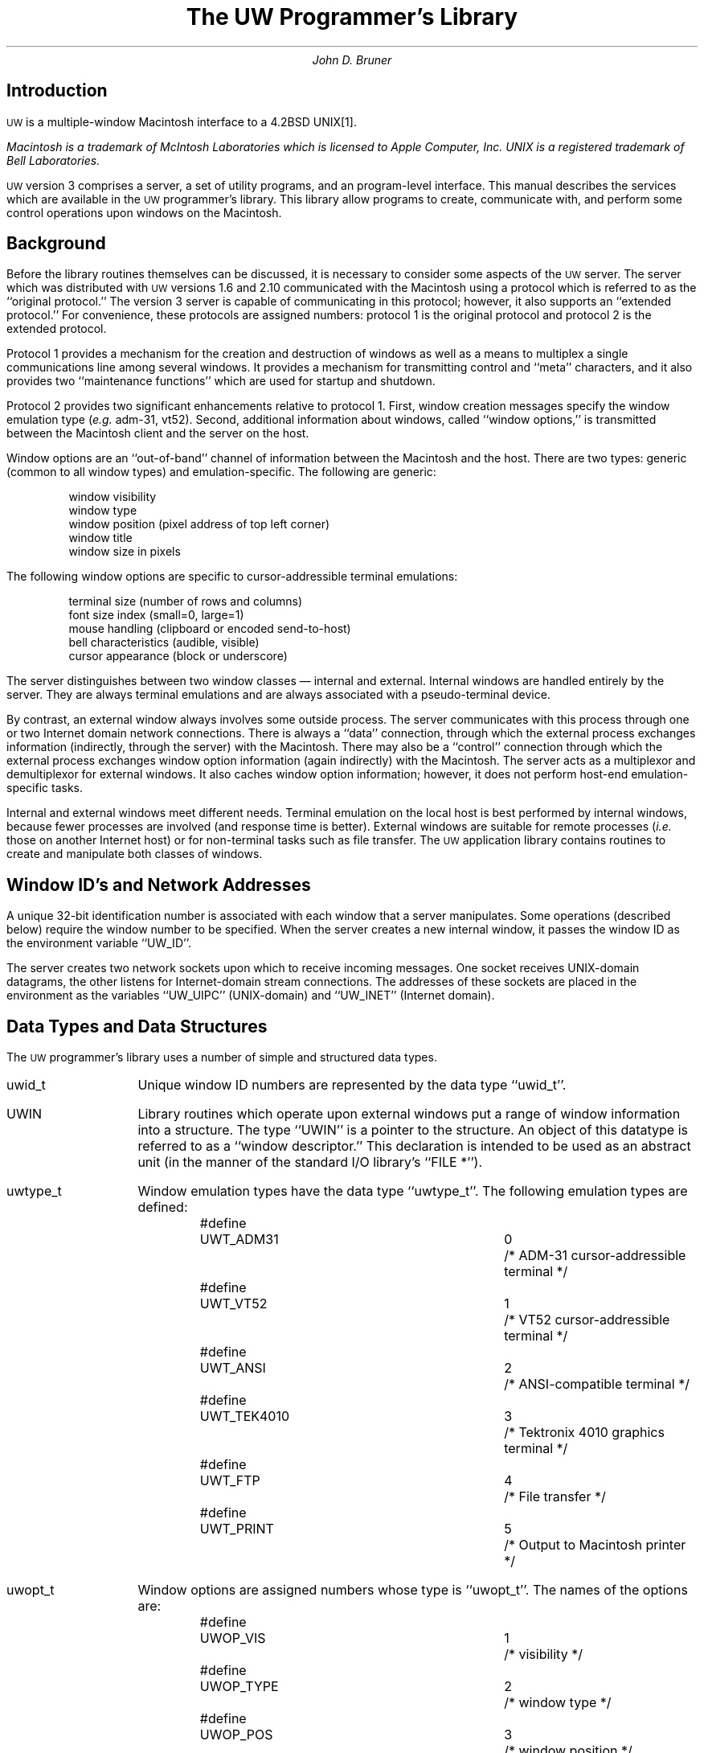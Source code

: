 .\" This file should be processed by nroff or troff with the -ms macro set
.ds uw \s-2UW\s0
.DA September 30, 1986
.TL
The UW Programmer's Library
.AU
John D. Bruner
.SH
Introduction
.PP
\*(uw is a multiple-window Macintosh interface to a 4.2BSD UNIX\**.
.FS
Macintosh is a trademark of McIntosh Laboratories which
is licensed to Apple Computer, Inc.
UNIX is a registered trademark of Bell Laboratories.
.FE
\*(uw version 3 comprises a server,
a set of utility programs,
and an program-level interface.
This manual describes the services which are available
in the \*(uw programmer's library.
This library allow programs to create,
communicate with,
and perform some control operations upon
windows on the Macintosh.
.SH
Background
.PP
Before the library routines themselves can be discussed,
it is necessary to consider some aspects of the \*(uw
server.
The server which was distributed with \*(uw versions 1.6 and 2.10
communicated with the Macintosh using a protocol which
is referred to as the ``original protocol.''
The version 3 server is capable of communicating in this protocol;
however,
it also supports an ``extended protocol.''
For convenience,
these protocols are assigned numbers:
protocol 1 is the original protocol
and protocol 2 is the extended protocol.
.PP
Protocol 1 provides a mechanism for
the creation and destruction of windows
as well as a means to multiplex a single
communications line among several windows.
It provides a mechanism for transmitting
control and ``meta'' characters,
and it also provides two ``maintenance functions''
which are used for startup and shutdown.
.PP
Protocol 2 provides two significant enhancements
relative to protocol 1.
First,
window creation messages specify the window emulation type
(\fIe.g.\fP adm-31, vt52).
Second,
additional information about windows,
called ``window options,''
is transmitted between the Macintosh client and the
server on the host.
.PP
Window options are an ``out-of-band'' channel of
information between the Macintosh and the host.
There are two types:
generic
(common to all window types)
and emulation-specific.
The following are generic:
.DS
window visibility
window type
window position (pixel address of top left corner)
window title
window size in pixels
.DE
The following window options are specific to
cursor-addressible terminal emulations:
.DS
terminal size (number of rows and columns)
font size index (small=0, large=1)
mouse handling (clipboard or encoded send-to-host)
bell characteristics (audible, visible)
cursor appearance (block or underscore)
.DE
.PP
The server distinguishes between two window classes \(em
internal and external.
Internal windows are handled entirely by the server.
They are always terminal emulations and are always
associated with a pseudo-terminal device.
.PP
By contrast,
an external window always involves some outside process.
The server communicates with this process through one
or two Internet domain network connections.
There is always a ``data'' connection,
through which the external process exchanges information
(indirectly, through the server)
with the Macintosh.
There may also be a ``control'' connection
through which the external process exchanges
window option information
(again indirectly)
with the Macintosh.
The server acts as a multiplexor and demultiplexor
for external windows.
It also caches window option information;
however,
it does not perform host-end emulation-specific tasks.
.PP
Internal and external windows meet different needs.
Terminal emulation on the local host is best performed
by internal windows,
because fewer processes are involved
(and response time is better).
External windows are suitable for remote processes
(\fIi.e.\fP those on another Internet host)
or for non-terminal tasks such as file transfer.
The \*(uw application library contains routines
to create and manipulate both classes of windows.
.SH
Window ID's and Network Addresses
.PP
A unique 32-bit identification number is associated
with each window that a server manipulates.
Some operations
(described below)
require the window number to be specified.
When the server creates a new internal window,
it passes the window ID as the environment variable
``UW_ID''.
.PP
The server creates two network sockets upon which to receive
incoming messages.
One socket receives UNIX-domain datagrams,
the other listens for Internet-domain stream connections.
The addresses of these sockets are placed in the environment
as the variables ``UW_UIPC''
(UNIX-domain)
and ``UW_INET''
(Internet domain).
.SH
Data Types and Data Structures
.PP
The \*(uw programmer's library uses a number
of simple and structured data types.
.IP uwid_t 1i
Unique window ID numbers are represented by the data type ``uwid_t''.
.IP UWIN
Library routines which operate upon external windows
put a range of window information into a structure.
The type ``UWIN'' is a pointer to the structure.
An object of this datatype is referred to as a ``window descriptor.''
This declaration is intended to be used as an abstract unit
(in the manner of the standard I/O library's ``FILE\ *'').
.IP uwtype_t
Window emulation types have the data type ``uwtype_t''.
The following emulation types are defined:
.DS
.ta 8n 24n 32n
#define	UWT_ADM31	0	/* ADM-31 cursor-addressible terminal */
#define	UWT_VT52	1	/* VT52 cursor-addressible terminal */
#define	UWT_ANSI	2	/* ANSI-compatible terminal */
#define	UWT_TEK4010	3	/* Tektronix 4010 graphics terminal */
#define	UWT_FTP	4	/* File transfer */
#define	UWT_PRINT	5	/* Output to Macintosh printer */
.DE
.IP uwopt_t
Window options are assigned numbers whose type is ``uwopt_t''.
The names of the options are:
.DS
.ta 8n 28n 32n
#define	UWOP_VIS	1	/* visibility */
#define	UWOP_TYPE	2	/* window type */
#define	UWOP_POS	3	/* window position */
#define	UWOP_TITLE	4	/* window title */
#define	UWOP_WSIZE	5	/* window size (in bits) */
#define	UWOP_TSIZE	8	/* terminal size (row,col) */
#define	UWOP_TFONTSZ	9	/* small/large font size */
#define	UWOP_TCLIPB	10	/* clipboard/mouse encoding */
#define	UWOP_TBELL	11	/* audible, visual bell */
#define	UWOP_TCURS	12	/* cursor shape */
.DE
.IP uwoptcmd_t
The window option commands
which are passed between the Macintosh and the host
have type ``uwoptcmd_t''.
These commands are:
.DS
.ta 8n 24n 32n
#define	UWOC_SET	0		/* set value of option */
#define	UWOC_ASK	2		/* ask for value of option */
#define	UWOC_DO	4		/* report changes in value */
#define	UWOC_DONT	5		/* don't report changes */
#define	UWOC_WILL	6		/* will report changes */
#define	UWOC_WONT	7		/* won't report changes */
.DE
.IP "union uwoptval"
When a function requires a window option value as an argument,
the value of the window option is placed into a
union declared as ``union uwoptval''.
The address of this union is passed to the function.
This union is declared as follows:
.DS
.ta 8n 16n 24n
union uwoptval {
	unsigned char	uwov_1bit;
	unsigned char	uwov_2bit;
	unsigned char	uwov_6bit;
	unsigned short	uwov_12bit;
	struct {
		unsigned short v,h;
	}		uwov_point;
	char		uwov_string[256];
};
.DE
The union member used for a particular option
depends upon the option number.
At present,
the types of the window options and
corresponding union members are:
.DS
.ta 1i
visibility	uwov_1bit
type	uwov_6bit
position	uwov_point
title		uwov_string (null terminated)
bit size	uwov_point
tty size	uwov_point
font size	uwov_1bit
clipboard	uwov_1bit
bell		uwov_2bit
cursor type	uwov_1bit
.DE
.IP "uwerr_t"
When a library routine returns an error indication,
further information about the type of error can be
obtained from the global variable ``uwerrno''.
(Depending upon the type of error,
the external variable ``errno'' may also contain
pertinent information.)
\*(uw error numbers have type ``uwerr_t'',
and are defined as follows:
.DS
.ta 8n 24n 32n
#define	UWE_NONE	0	/* no error */
#define	UWE_ERRNO	1	/* system call error, consult errno */
#define	UWE_NXTYPE	2	/* nonexistent window type */
#define	UWE_DUPID	3	/* window ID duplicated (in use) */
#define	UWE_NOTIMPL	4	/* operation not implemented yet */
#define	UWE_NXSERV	5	/* non-existent server */
#define	UWE_NOMEM	6	/* unable to allocate required memory */
#define	UWE_INVAL	7	/* invalid argument to function */
#define	UWE_NOCTL	8	/* no control file descriptor */
.DE
.SH
Internal Window Interface
.PP
When an internal window is created by an external process,
a UNIX-domain datagram is sent to the server.
This datagram contains
(as ``access rights'')
a file descriptor for the ``master'' side of a pseudo-terminal.
The server assumes that the external process
has started some program on the ``slave'' side of the pseudo-terminal.
After sending the datagram,
the sender has no direct handle to manipulate
the window.
It has,
in effect,
relinquished all control.
(It should close the master side of the pseudo-terminal
after sending the datagram.)
To provide some additional flexibility,
it is possible to change the value of a window option
for any window
(even ``external'' windows)
if the window's unique ID is known.
The creator of the window has no special privileges
in this regard.
.LP
[One thing which the internal window routines
in the \*(uw library completely ignore
is the fact that datagrams are not guaranteed to be reliable.
UNIX-domain datagrams almost always seem to work,
but they can fail.
In the author's experience this has never been a problem,
but let the user beware.]
.LP
The following routines are available:
.IP uw_fork 1i
This routine is similar in concept to the system call ``fork''.
It creates a new process
and returns twice \(em
once in the parent and once in the child.
In addition to creating a new process,
``uw_fork'' also arranges for the new process to be
associated with an internal window.
It opens a pseudo-terminal,
redirects the child's standard input,
standard output,
and standard error,
and sends a UNIX-domain datagram to the \*(uw server.
It returns the unique ID associated with the window
in the parent,
and returns 0 in the child.
(\(mi1 is returned if the routine fails.)
.DS
uwid_t uw_fork(uwtype_t wtype, int *pidp);
.DE
The first argument specifies the type of the new window.
If the second argument to ``uw_fork'' is a non-NULL pointer,
the process-ID of the child will be stored at that address
in the parent process.
(In the child, ``*pidp'' will be zero.)
.IP uw_cmd
This routine builds upon the functionality of the ``uw_fork'' routine.
It creates a new window with ``uw_fork''
and then executes a specified command.
It takes the window type,
the name of an executable file,
and an argument list
as parameters;
it uses these as arguments to ``uw_fork''
and the C library routine ``execvp''.
It returns the window ID number to its caller:
.DS
uwid_t uw_cmd(uwtype_t wtype, char *file, char **argv);
.DE
(\(mi1 is returned if the routine fails.)
.IP uw_shell
``uw_shell'' is similar to ``uw_cmd'' except that it
executes an arbitrary shell command:
.DS
uwid_t uw_shell(uwtype_t wtype, char *cmd);
.DE
(\(mi1 is returned if the routine fails.)
By default the Bourne shell is used;
however,
the shell may be changed by patching the global variable ``uwshellname''.
.DS
char *uwshellname = "/bin/sh";
.DE
.IP uw_rsetopt
This routine changes the value of a window option
for an existing window
(named as a window ID).
The window may be either internal or external.
The specified window option is set to a desired value.
Zero is returned if the appropriate UNIX-domain message
was successfully sent;
\(mi1 is returned if the operation failed.
(Since ``uw_rsetopt'' does not receive a reply from the server,
it is unable to determine whether or not the command ``succeeded''.
Rather,
it returns zero if the command was successfully transmitted.)
.DS
int uw_rsetopt(uwid_t uwid, uwopt_t optnum, union uwoptval *optval);
.DE
``optval'' points to a ``union uwoptval'' structure
(described above)
in which the member corresponding to ``optnum''
has been initialized.
.IP "uw_perror"
When an error is reported by a \*(uw library routine,
the cause of the error is saved in the external variable
``uwerrno''.
If the error was UWE_ERRNO,
the standard external variable ``errno''
will also be meaningful.
(The routines which operate upon external windows,
described in the following section,
also save this information in the window descriptor.)
The routine ``uw_perror'' may be used to decode and print
error messages:
.DS
void uw_perror(char *usermesg, uwerr_t uwerr, int err)
.DE
where ``usermesg'' is a pointer to a user-specified string,
``uwerr'' is the \*(uw error code
(usually ``uwerrno''),
and ``err'' is the system call error code
(usually ``errno'').
[System call error numbers are defined in ``/usr/include/errno.h''.]
.sp
The \*(uw error messages may also be accessed directly.
Two external variables aid in user-formatted error messages:
.DS
extern char *uwerrlist[];
extern unsigned uwnerr;
.DE
If the error number is greater than or equal to ``uwnerr'',
no error message string exists.
(This ``cannot happen.'')
Otherwise,
the error message string is obtained by indexing into
``uwerrlist''.
.PP
The preceeding routines are sufficient to implement
a (simplified) version of the ``uwtool'' program,
which creates a new
(internal)
window running a specified command:
.DS
.ta 8n 16n 24n 32n 40n 48n 56n 64n 72n
/*
 *      uwtool
 *
 * Copyright 1986 by John D. Bruner.  All rights reserved.  Permission to
 * copy this program is given provided that the copy is not sold and that
 * this copyright notice is included.
 */
#include <strings.h>
#include "uwlib.h"

main(argc, argv)
int argc;
char **argv;
{
        register uwid_t uwid;
        register char *fname, *term;
	register wtype_t wtype;
        char *av[2];
        union uwoptval optval;
        extern int errno;
        extern char *getenv();

        /*
         * If called with no arguments, create a new window using the
         * current shell according to the SHELL environment variable
         * (or "/bin/sh" if that doesn't exist).  If called with
         * arguments, argv[1] through argv[argc\-1] are the arguments
         * to the command.
         */
        if (argc == 1) {
                if ((fname = getenv("SHELL")) == (char *)0)
                        fname = "/bin/sh";
                av[0] = fname;
                av[1] = (char *)0;
                argv = av;
        } else
                fname = *++argv;
	
	if ((term=getenv("TERM")) != (char *)0)
		wtype = uw_ttype(term);
	else
		wtype = UWT_ADM31;
        
        if ((uwid = uw_cmd(wtype, fname, argv)) < 0) {
                (void)strncpy(optval.uwov_string, fname,
                    sizeof optval.uwov_string);
                (void)uw_rsetopt(uwid, UWOP_TITLE, &optval);
                return(0);
        } else {
                uw_perror("uwtool", uwerrno, errno);
                return(1);
        }
}
.DE
After the first part of the function has massaged the argument list,
the ``uw_cmd'' routine creates a new window
running the command ``fname'' with argument list ``argv''.
If the window ID is positive,
the window creation succeeded.
After copying the name of the program into a ``union uwoptval'',
the program calls ``uw_rsetopt'' to set the window title
to that string.
If the window ID returned by ``uw_cmd'' was \(mi1,
the window creation failed.
In this case,
the program calls ``uw_perror'' to report the error.
.SH
External Window Interface
.LP
The remainder of the \*(uw library routines provide access to
external windows.
In contrast to internal windows,
a client process creates an external window
by establishing an Internet-domain stream connection
to the server and sending the server a ``create window'' command.
The server will establish a second stream connection
back to the client.
Data is passed between the client and the server on the first connection,
while control information is passed through the second.
[Because the server and client communicate through one or
two stream connection(s)
instead of by sending datagrams,
the unreliability problems noted above for internal windows
do not apply to external windows.]
.LP
The \*(uw library provides mechanisms for creating external windows,
killing them,
and manipulating window options.
When a window is created a window descriptor
(item of type UWIN)
is returned;
this is used as an argument to all other external-window routines.
.LP
The following routines are provided:
.IP "uw_new" 1i
This function creates a new external window of the specified type.
The calling sequence is:
.DS
UWIN uw_new(uwtype_t uwtype, struct sockaddr_in *server)
.DE
where ``uwtype'' is the window type
and ``server'' is a pointer to a structure specifying
the Internet address of the server.
(If ``server'' is a NULL pointer,
the server will be determined by examining the
environment variable ``UW_INET''.)
If the window creation succeeded,
``uw_new'' will return a non-NULL window descriptor;
otherwise,
it will return NULL, and
the global variables ``uwerrno'' and ``errno''
may be examined to determine the cause of the error.
.IP "uw_detach"
This function ``detaches'' the window from the program
so that it no longer is able to perform control operations
upon the window.
The data connection to the window remains open.
This function should be used when the data connection to a window
will be handled by a different process
than the control connection,
.I e.g.
in a child process after a ``fork''.
It is strongly recommended that no more than one process
have control access to a window at any one time.
The calling sequence is
.DS
uw_detach(UWIN uwin);
.DE
where ``uwin'' is the window descriptor.
Zero is returned for success,
while \(mi1 is returned for failure.
If the routine fails,
the error status will be stored in the UWIN data item
as well as in the global variables ``uwerrno'' and ``errno''.
.IP "uw_close"
This function closes a window.
Both the control and data connections to the window are closed.
If multiple processes have access to a window
(\fIe.g.\fP because of a ``fork''),
then the window will be destroyed when the last connection
to it is closed.
The calling sequence is
.DS
uw_close(UWIN uwin);
.DE
where ``uwin'' is the window descriptor
.IP "uw_kill"
At times it may be desirable for one process to destroy
a window even if the window is in use by other processes.
The ``uw_kill'' function performs this task.
The caller must have control access to the window
(it must not be ``detached'').
The syntax is:
.DS
uw_kill(UWIN uwin);
.DE
where ``uwin'' is the window descriptor.
When a window is killed
(either by ``uw_kill'' or upon command from the Macintosh)
the server closes its data channel.
Any further attempts to read or write to the window
will produce end-of-file or error conditions,
respectively.
.IP "uw_optfn"
If a process has control access to a window,
then it will periodically receive
window option messages from the Macintosh client
(through the server).
The \*(uw library receives these messages by enabling
asynchronous I/O notification on the control channel
and providing a SIGIO signal handler.
Sometimes it is desirable for an external process
to field incoming option messages itself.
To do so,
it must notify the \*(uw library by calling the
routine ``uw_optfn'':
.DS
void (*uw_optfn(UWIN uwin, uwopt_t optnum, void (*optfn)())();
.DE
where ``uwin'' is the window descriptor,
``optnum'' is the desired window option,
and ``optfn'' is a pointer to a function which
will be called when a message about window option ``optnum''
is received.
``uw_optfn'' returns the previous function.
To disable processing for a window option,
specify a NULL pointer for ``optfn''.
The user-supplied ``optfn'' is called with the following arguments:
.DS
.ta 8n
void (*optfn)(UWIN uwin, uwopt_t optnum, uwoptcmd_t optcmd,
	union uwoptval *optval);
.DE
where ``uwin'' is the window descriptor,
``optnum'' is the window option number,
``optcmd'' is the window option command,
and
(if ``optcmd'' is UWOC_SET)
``optval'' is a pointer to the new value of the window option.
.sp
Because the \*(uw library provides a signal handler for SIGIO,
if other portions of the program wish to catch SIGIO,
then some care must be taken
to ensure that all signal handlers are called.
The \*(uw library saves the return value from
``signal'' when it installs its handler.
If this is not SIG_IGN,
then that routine will be called after \*(uw has
completed its signal processing.
In a similar fashion,
if the calling program establishes a signal handler,
it should save the previous value and call the indicated
function
(if not SIG_IGN).
For example,
if the caller uses ``signal'':
.DS
.ta 8n 16n
oldhandler = signal(SIGIO, myhandler);
\&...
myhandler(sig, code, scp)
int sig, code;
struct sigcontext *scp;
{
	... code to handle exception ...
	if (oldhandler != SIG_IGN)
		(*oldhandler)(sig, code, scp);
}
.DE
Although from time to time
the Macintosh may ask the server for the current
value of a window option,
the \*(uw server caches the current value of each
window option
and responds to these inquiries directly.
Therefore,
the major reason for establishing a window option function
with ``uw_optfn'' is to process incoming UWOC_SET messages,
.I i.e.
messages from the Macintosh that the value of a window
option has changed.
.IP "uw_optcmd"
This function allows a program with control access to a window
to send window option commands.
The calling sequence is
.DS
.ta 8n
uw_optcmd(UWIN uwin, uwopt_t optnum, uwoptcmd_t optcmd,
	union uwoptval *optval);
.DE
where ``uwin'' is the window descriptor,
``optnum'' is the window option number,
``optcmd'' is the command,
and ``optval'' is a pointer to the option value.
Of the six window option messages,
only the UWOC_SET,
UWOC_DO,
and UWOC_DONT
messages are very useful.
UWOC_SET changes the value of a window option
(``optval'' points to the new value).
UWOC_DO and UWOC_DONT instruct the Macintosh to
report or not report
(respectively)
when a user action changes the value of a window option there.
When it creates a window,
the \*(uw server instructs the Macintosh to report all
changes to window options.
Most programs will probably not need to issue UWOC_DO or UWOC_DONT commands.
.IP uw_gvis
This function fetches the current visibility
status of a specified window:
.DS
int uw_gvis(UWIN uwin, int *vp);
.DE
``vp'' is a pointer to an integer where the visibility status
(0 or 1 for invisible or visible, respectively)
is returned.
Zero is returned for success,
while \(mi1 is returned for failure.
.IP uw_svis
This function changes the visibility status of a specified window:
.DS
int uw_svis(UWIN uwin, int v);
.DE
If ``v'' is nonzero then the window ``uwin'' will be made visible;
otherwise,
the specified window will be made invisible.
Zero is returned for success,
while \(mi1 is returned for failure.
.IP uw_gpos
This function returns the current position on the screen
of a specified window:
.DS
.ta 8n 20n 28n
struct uwpoint {
	unsigned	uwp_v;	/* vertical component */
	unsigned	uwp_h;	/* horizontal component */
};

int uw_gpos(UWIN uwin, struct uwpoint *pp);
.DE
Zero is returned for success,
while \(mi1 is returned for failure.
.IP uw_spos
This function sets the position of a specified window to
a desired location:
.DS
int uw_spos(UWIN uwin, struct uwpoint *pp);
.DE
Zero is returned for success,
while \(mi1 is returned for failure.
.IP uw_gwsize
This function returns the current size in pixels
of a specified window.
The size is expressed as a ``uwpoint'',
as defined above.
.DS
int uw_gwsize(UWIN uwin, struct uwpoint *pp);
.DE
Zero is returned for success,
while \(mi1 is returned for failure.
.IP uw_swsize
This function sets a specified window to a new size:
.DS
int uw_swsize(UWIN uwin, struct uwpoint *pp);
.DE
.IP uw_gtitle
This function returns the title of a specified window.
The title has type ``uwtitle_t'':
.DS
typedef char uwtitle_t[256];

int uw_gtitle(UWIN uwin, uwtitle_t ttl);
.DE
Zero is returned for success,
while \(mi1 is returned for failure.
.IP uw_stitle
This function sets the title of a specified window:
.DS
int uw_stitle(UWIN uwin, uwtitle_t ttl);
.DE
.IP uw_gtype
This function returns the type of a specified window:
.DS
int uw_gtype(UWIN uwin, uwtype_t *tp);
.DE
``tp'' points to a variable which receives the window type.
Zero is returned for success,
while \(mi1 is returned for failure.
.IP uw_stype
This function sets the type of a specified window:
.DS
int uw_stype(UWIN uwin, uwtype_t t);
.DE
``t'' is the new window type.
Zero is returned for success,
while \(mi1 is returned for failure.
.IP "UW_DATAFD"
This macro extracts the file descriptor for the data connection
from a window descriptor:
.DS
int UW_DATAFD(UWIN uwin);
.DE
.IP "UW_ID"
This macro returns the unique window ID associated with a
window descriptor:
.DS
uwid_t UW_ID(UWIN uwin);
.DE
.IP "UW_PERROR"
When the \*(uw library detects an error
it always places the error information into the
global variables ``uwerrno'' and ``errno''.
If the error is associated with a valid window descriptor,
it will also store the information in the window descriptor.
The macro ``UW_PERROR'' is used to print an error message
according to the error status in a window descriptor:
.DS
void UW_PERROR(char *message, UWIN uwin);
.DE
where ``message'' is any user-supplied message and
``uwin'' is a window descriptor.
.SH
Copyright
.LP
This document copyright 1986 by John D. Bruner.
Permission to copy is given,
provided that the copies are not sold
and that this copyright notice is included.
